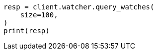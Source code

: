 // This file is autogenerated, DO NOT EDIT
// watcher/managing-watches.asciidoc:30

[source, python]
----
resp = client.watcher.query_watches(
    size=100,
)
print(resp)
----
